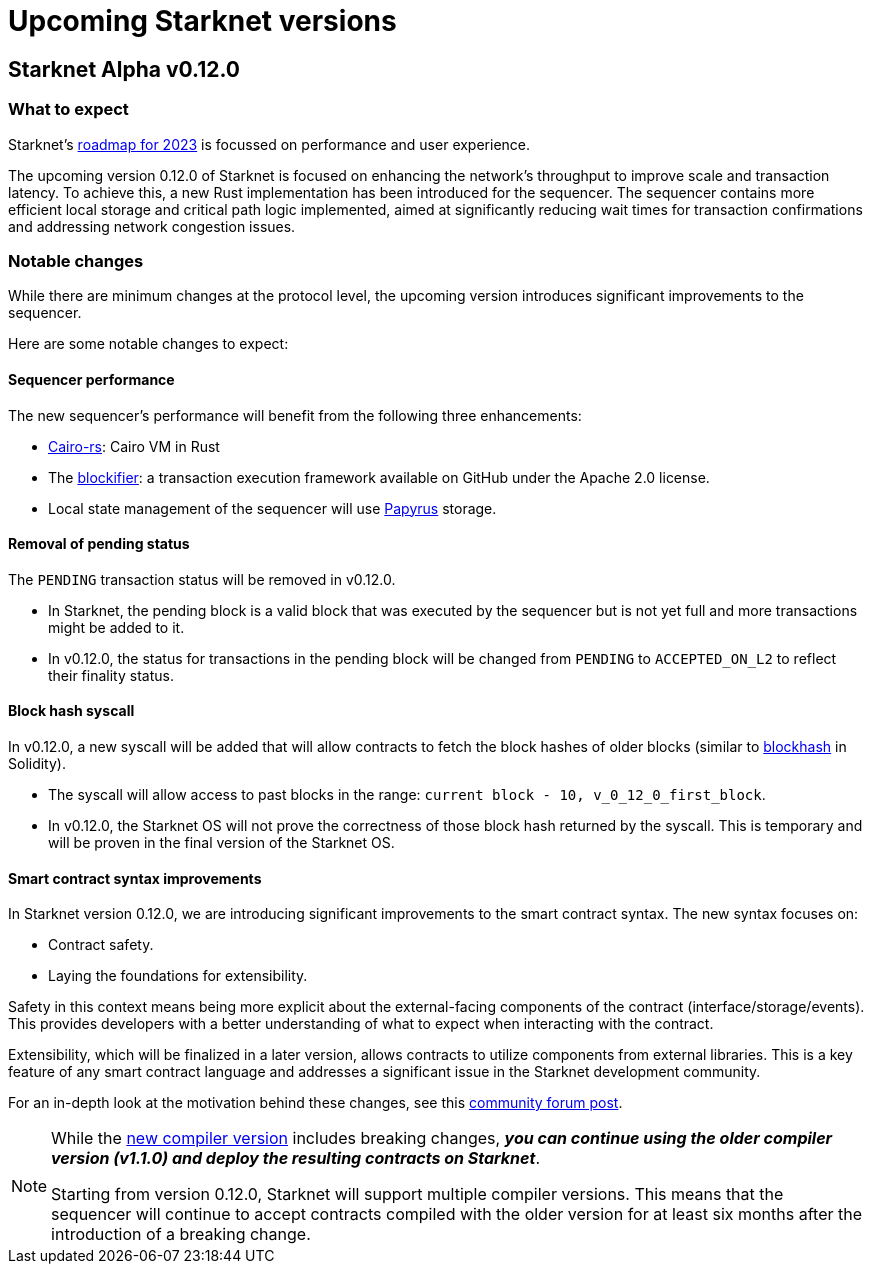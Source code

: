 [id="upcoming_versions"]

# Upcoming Starknet versions

## Starknet Alpha v0.12.0


[id="what_to_expect"]
### What to expect
Starknet’s https://medium.com/starkware/starknet-goals-and-roadmap-for-2023-fe7b89eead3b[roadmap
for 2023] is focussed on performance and user experience.

The upcoming version 0.12.0 of Starknet is focused on enhancing the network's throughput to improve scale and transaction latency.
To achieve this, a new Rust implementation has been introduced for the sequencer.
The sequencer contains more efficient local storage and critical path logic implemented, aimed at significantly reducing wait times for transaction confirmations and addressing network congestion issues.

### Notable changes
While there are minimum changes at the protocol level, the upcoming version introduces significant
improvements to the sequencer.

Here are some notable changes to expect:

#### Sequencer performance
The new sequencer's performance will benefit from the following three enhancements:

* https://github.com/lambdaclass/cairo-rs[Cairo-rs]: Cairo VM in Rust
* The https://github.com/starkware-libs/blockifier[blockifier]: a transaction execution framework
 available on GitHub under the Apache 2.0
license.
* Local state management of the sequencer will use https://github.com/starkware-libs/papyrus[Papyrus] storage.

#### Removal of pending status
The `PENDING` transaction status will be removed in v0.12.0.

* In Starknet, the pending block is a valid block that was executed by the sequencer but is not
yet full and more transactions might be added to it.
* In v0.12.0, the status for transactions in the pending block will be changed from `PENDING` to
`ACCEPTED_ON_L2` to reflect their finality status.

#### Block hash syscall
In v0.12.0, a new syscall will be added that will allow contracts to fetch
the block hashes of older blocks (similar to https://docs.soliditylang.org/en/v0.8.11/units-and-global-variables.html#block-and-transaction-properties[blockhash] in Solidity).

* The syscall will allow access to past blocks in the range: `current block - 10,
v_0_12_0_first_block`.
* In v0.12.0, the Starknet OS will not prove the correctness of those block hash returned by the
syscall. This is temporary and will be proven in the final version of the Starknet OS.

#### Smart contract syntax improvements
In Starknet version 0.12.0, we are introducing significant improvements to the smart contract syntax. The new syntax focuses on:

- Contract safety.
- Laying the foundations for extensibility.

Safety in this context means being more explicit about the external-facing components of the contract (interface/storage/events). This provides developers with a better understanding of what to expect when interacting with the contract.

Extensibility, which will be finalized in a later version, allows contracts to utilize components from external libraries. This is a key feature of any smart contract language and addresses a significant issue in the Starknet development community.

For an in-depth look at the motivation behind these changes, see this link:https://community.starknet.io/t/cairo-1-contract-syntax-is-evolving/94794[community forum post].

[NOTE]
====
While the link:https://github.com/starkware-libs/cairo/releases/tag/v2.0.0-rc0[new compiler
version] includes breaking changes, *_you can continue using the older
compiler version (v1.1.0) and deploy the resulting contracts on Starknet_*.

Starting from version 0.12.0, Starknet will support multiple compiler versions. This means that the
sequencer will continue to accept contracts compiled with the older version for at least six months after the introduction of a breaking change.
====

